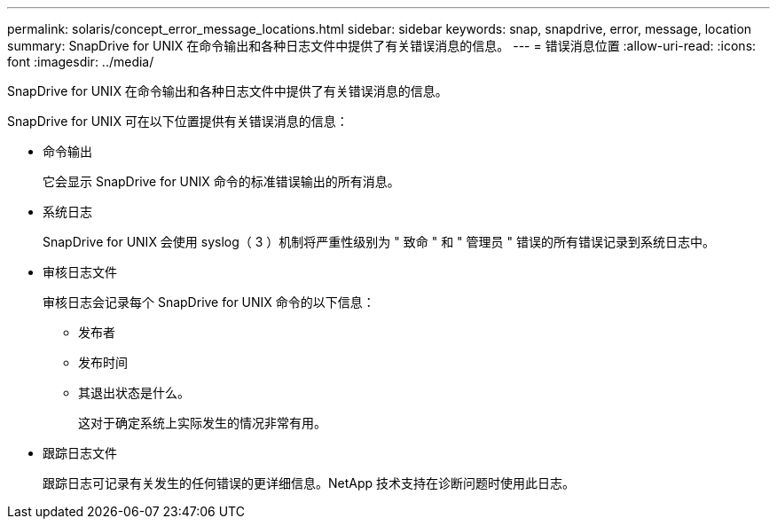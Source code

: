 ---
permalink: solaris/concept_error_message_locations.html 
sidebar: sidebar 
keywords: snap, snapdrive, error, message, location 
summary: SnapDrive for UNIX 在命令输出和各种日志文件中提供了有关错误消息的信息。 
---
= 错误消息位置
:allow-uri-read: 
:icons: font
:imagesdir: ../media/


[role="lead"]
SnapDrive for UNIX 在命令输出和各种日志文件中提供了有关错误消息的信息。

SnapDrive for UNIX 可在以下位置提供有关错误消息的信息：

* 命令输出
+
它会显示 SnapDrive for UNIX 命令的标准错误输出的所有消息。

* 系统日志
+
SnapDrive for UNIX 会使用 syslog（ 3 ）机制将严重性级别为 " 致命 " 和 " 管理员 " 错误的所有错误记录到系统日志中。

* 审核日志文件
+
审核日志会记录每个 SnapDrive for UNIX 命令的以下信息：

+
** 发布者
** 发布时间
** 其退出状态是什么。
+
这对于确定系统上实际发生的情况非常有用。



* 跟踪日志文件
+
跟踪日志可记录有关发生的任何错误的更详细信息。NetApp 技术支持在诊断问题时使用此日志。


